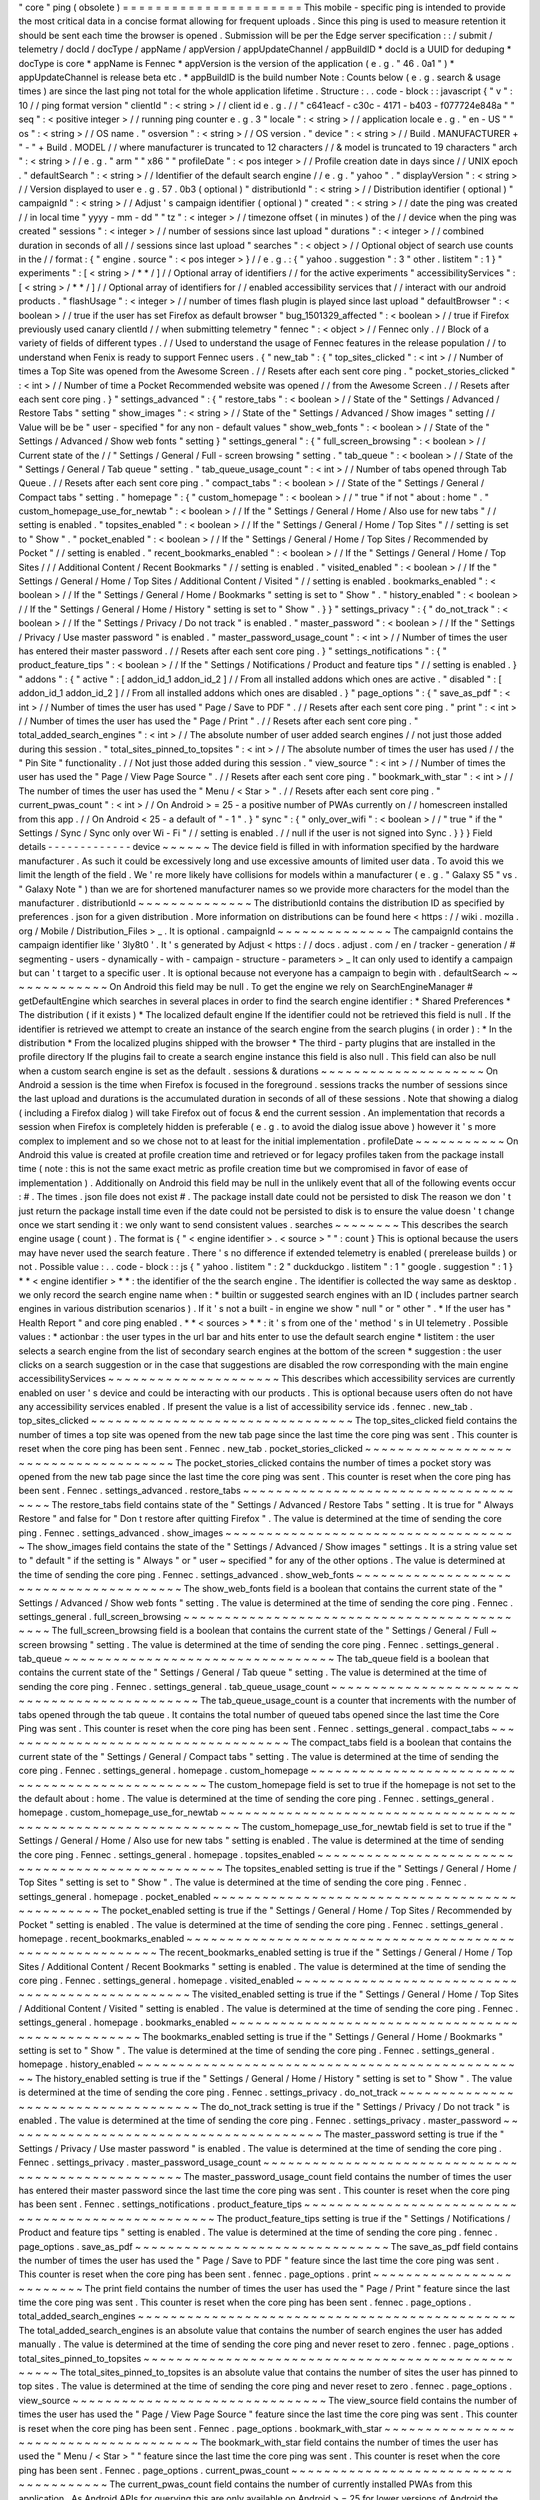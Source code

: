 "
core
"
ping
(
obsolete
)
=
=
=
=
=
=
=
=
=
=
=
=
=
=
=
=
=
=
=
=
=
=
This
mobile
-
specific
ping
is
intended
to
provide
the
most
critical
data
in
a
concise
format
allowing
for
frequent
uploads
.
Since
this
ping
is
used
to
measure
retention
it
should
be
sent
each
time
the
browser
is
opened
.
Submission
will
be
per
the
Edge
server
specification
:
:
/
submit
/
telemetry
/
docId
/
docType
/
appName
/
appVersion
/
appUpdateChannel
/
appBuildID
*
docId
is
a
UUID
for
deduping
*
docType
is
core
*
appName
is
Fennec
*
appVersion
is
the
version
of
the
application
(
e
.
g
.
"
46
.
0a1
"
)
*
appUpdateChannel
is
release
beta
etc
.
*
appBuildID
is
the
build
number
Note
:
Counts
below
(
e
.
g
.
search
&
usage
times
)
are
since
the
last
ping
not
total
for
the
whole
application
lifetime
.
Structure
:
.
.
code
-
block
:
:
javascript
{
"
v
"
:
10
/
/
ping
format
version
"
clientId
"
:
<
string
>
/
/
client
id
e
.
g
.
/
/
"
c641eacf
-
c30c
-
4171
-
b403
-
f077724e848a
"
"
seq
"
:
<
positive
integer
>
/
/
running
ping
counter
e
.
g
.
3
"
locale
"
:
<
string
>
/
/
application
locale
e
.
g
.
"
en
-
US
"
"
os
"
:
<
string
>
/
/
OS
name
.
"
osversion
"
:
<
string
>
/
/
OS
version
.
"
device
"
:
<
string
>
/
/
Build
.
MANUFACTURER
+
"
-
"
+
Build
.
MODEL
/
/
where
manufacturer
is
truncated
to
12
characters
/
/
&
model
is
truncated
to
19
characters
"
arch
"
:
<
string
>
/
/
e
.
g
.
"
arm
"
"
x86
"
"
profileDate
"
:
<
pos
integer
>
/
/
Profile
creation
date
in
days
since
/
/
UNIX
epoch
.
"
defaultSearch
"
:
<
string
>
/
/
Identifier
of
the
default
search
engine
/
/
e
.
g
.
"
yahoo
"
.
"
displayVersion
"
:
<
string
>
/
/
Version
displayed
to
user
e
.
g
.
57
.
0b3
(
optional
)
"
distributionId
"
:
<
string
>
/
/
Distribution
identifier
(
optional
)
"
campaignId
"
:
<
string
>
/
/
Adjust
'
s
campaign
identifier
(
optional
)
"
created
"
:
<
string
>
/
/
date
the
ping
was
created
/
/
in
local
time
"
yyyy
-
mm
-
dd
"
"
tz
"
:
<
integer
>
/
/
timezone
offset
(
in
minutes
)
of
the
/
/
device
when
the
ping
was
created
"
sessions
"
:
<
integer
>
/
/
number
of
sessions
since
last
upload
"
durations
"
:
<
integer
>
/
/
combined
duration
in
seconds
of
all
/
/
sessions
since
last
upload
"
searches
"
:
<
object
>
/
/
Optional
object
of
search
use
counts
in
the
/
/
format
:
{
"
engine
.
source
"
:
<
pos
integer
>
}
/
/
e
.
g
.
:
{
"
yahoo
.
suggestion
"
:
3
"
other
.
listitem
"
:
1
}
"
experiments
"
:
[
<
string
>
/
*
*
/
]
/
/
Optional
array
of
identifiers
/
/
for
the
active
experiments
"
accessibilityServices
"
:
[
<
string
>
/
*
*
/
]
/
/
Optional
array
of
identifiers
for
/
/
enabled
accessibility
services
that
/
/
interact
with
our
android
products
.
"
flashUsage
"
:
<
integer
>
/
/
number
of
times
flash
plugin
is
played
since
last
upload
"
defaultBrowser
"
:
<
boolean
>
/
/
true
if
the
user
has
set
Firefox
as
default
browser
"
bug_1501329_affected
"
:
<
boolean
>
/
/
true
if
Firefox
previously
used
canary
clientId
/
/
when
submitting
telemetry
"
fennec
"
:
<
object
>
/
/
Fennec
only
.
/
/
Block
of
a
variety
of
fields
of
different
types
.
/
/
Used
to
understand
the
usage
of
Fennec
features
in
the
release
population
/
/
to
understand
when
Fenix
is
ready
to
support
Fennec
users
.
{
"
new_tab
"
:
{
"
top_sites_clicked
"
:
<
int
>
/
/
Number
of
times
a
Top
Site
was
opened
from
the
Awesome
Screen
.
/
/
Resets
after
each
sent
core
ping
.
"
pocket_stories_clicked
"
:
<
int
>
/
/
Number
of
time
a
Pocket
Recommended
website
was
opened
/
/
from
the
Awesome
Screen
.
/
/
Resets
after
each
sent
core
ping
.
}
"
settings_advanced
"
:
{
"
restore_tabs
"
:
<
boolean
>
/
/
State
of
the
"
Settings
/
Advanced
/
Restore
Tabs
"
setting
"
show_images
"
:
<
string
>
/
/
State
of
the
"
Settings
/
Advanced
/
Show
images
"
setting
/
/
Value
will
be
be
"
user
-
specified
"
for
any
non
-
default
values
"
show_web_fonts
"
:
<
boolean
>
/
/
State
of
the
"
Settings
/
Advanced
/
Show
web
fonts
"
setting
}
"
settings_general
"
:
{
"
full_screen_browsing
"
:
<
boolean
>
/
/
Current
state
of
the
/
/
"
Settings
/
General
/
Full
-
screen
browsing
"
setting
.
"
tab_queue
"
:
<
boolean
>
/
/
State
of
the
"
Settings
/
General
/
Tab
queue
"
setting
.
"
tab_queue_usage_count
"
:
<
int
>
/
/
Number
of
tabs
opened
through
Tab
Queue
.
/
/
Resets
after
each
sent
core
ping
.
"
compact_tabs
"
:
<
boolean
>
/
/
State
of
the
"
Settings
/
General
/
Compact
tabs
"
setting
.
"
homepage
"
:
{
"
custom_homepage
"
:
<
boolean
>
/
/
"
true
"
if
not
"
about
:
home
"
.
"
custom_homepage_use_for_newtab
"
:
<
boolean
>
/
/
If
the
"
Settings
/
General
/
Home
/
Also
use
for
new
tabs
"
/
/
setting
is
enabled
.
"
topsites_enabled
"
:
<
boolean
>
/
/
If
the
"
Settings
/
General
/
Home
/
Top
Sites
"
/
/
setting
is
set
to
"
Show
"
.
"
pocket_enabled
"
:
<
boolean
>
/
/
If
the
"
Settings
/
General
/
Home
/
Top
Sites
/
Recommended
by
Pocket
"
/
/
setting
is
enabled
.
"
recent_bookmarks_enabled
"
:
<
boolean
>
/
/
If
the
"
Settings
/
General
/
Home
/
Top
Sites
/
/
/
Additional
Content
/
Recent
Bookmarks
"
/
/
setting
is
enabled
.
"
visited_enabled
"
:
<
boolean
>
/
/
If
the
"
Settings
/
General
/
Home
/
Top
Sites
/
Additional
Content
/
Visited
"
/
/
setting
is
enabled
.
bookmarks_enabled
"
:
<
boolean
>
/
/
If
the
"
Settings
/
General
/
Home
/
Bookmarks
"
setting
is
set
to
"
Show
"
.
"
history_enabled
"
:
<
boolean
>
/
/
If
the
"
Settings
/
General
/
Home
/
History
"
setting
is
set
to
"
Show
"
.
}
}
"
settings_privacy
"
:
{
"
do_not_track
"
:
<
boolean
>
/
/
If
the
"
Settings
/
Privacy
/
Do
not
track
"
is
enabled
.
"
master_password
"
:
<
boolean
>
/
/
If
the
"
Settings
/
Privacy
/
Use
master
password
"
is
enabled
.
"
master_password_usage_count
"
:
<
int
>
/
/
Number
of
times
the
user
has
entered
their
master
password
.
/
/
Resets
after
each
sent
core
ping
.
}
"
settings_notifications
"
:
{
"
product_feature_tips
"
:
<
boolean
>
/
/
If
the
"
Settings
/
Notifications
/
Product
and
feature
tips
"
/
/
setting
is
enabled
.
}
"
addons
"
:
{
"
active
"
:
[
addon_id_1
addon_id_2
]
/
/
From
all
installed
addons
which
ones
are
active
.
"
disabled
"
:
[
addon_id_1
addon_id_2
]
/
/
From
all
installed
addons
which
ones
are
disabled
.
}
"
page_options
"
:
{
"
save_as_pdf
"
:
<
int
>
/
/
Number
of
times
the
user
has
used
"
Page
/
Save
to
PDF
"
.
/
/
Resets
after
each
sent
core
ping
.
"
print
"
:
<
int
>
/
/
Number
of
times
the
user
has
used
the
"
Page
/
Print
"
.
/
/
Resets
after
each
sent
core
ping
.
"
total_added_search_engines
"
:
<
int
>
/
/
The
absolute
number
of
user
added
search
engines
/
/
not
just
those
added
during
this
session
.
"
total_sites_pinned_to_topsites
"
:
<
int
>
/
/
The
absolute
number
of
times
the
user
has
used
/
/
the
"
Pin
Site
"
functionality
.
/
/
Not
just
those
added
during
this
session
.
"
view_source
"
:
<
int
>
/
/
Number
of
times
the
user
has
used
the
"
Page
/
View
Page
Source
"
.
/
/
Resets
after
each
sent
core
ping
.
"
bookmark_with_star
"
:
<
int
>
/
/
The
number
of
times
the
user
has
used
the
"
Menu
/
<
Star
>
"
.
/
/
Resets
after
each
sent
core
ping
.
"
current_pwas_count
"
:
<
int
>
/
/
On
Android
>
=
25
-
a
positive
number
of
PWAs
currently
on
/
/
homescreen
installed
from
this
app
.
/
/
On
Android
<
25
-
a
default
of
"
-
1
"
.
}
"
sync
"
:
{
"
only_over_wifi
"
:
<
boolean
>
/
/
"
true
"
if
the
"
Settings
/
Sync
/
Sync
only
over
Wi
-
Fi
"
/
/
setting
is
enabled
.
/
/
null
if
the
user
is
not
signed
into
Sync
.
}
}
}
Field
details
-
-
-
-
-
-
-
-
-
-
-
-
-
device
~
~
~
~
~
~
The
device
field
is
filled
in
with
information
specified
by
the
hardware
manufacturer
.
As
such
it
could
be
excessively
long
and
use
excessive
amounts
of
limited
user
data
.
To
avoid
this
we
limit
the
length
of
the
field
.
We
'
re
more
likely
have
collisions
for
models
within
a
manufacturer
(
e
.
g
.
"
Galaxy
S5
"
vs
.
"
Galaxy
Note
"
)
than
we
are
for
shortened
manufacturer
names
so
we
provide
more
characters
for
the
model
than
the
manufacturer
.
distributionId
~
~
~
~
~
~
~
~
~
~
~
~
~
~
The
distributionId
contains
the
distribution
ID
as
specified
by
preferences
.
json
for
a
given
distribution
.
More
information
on
distributions
can
be
found
here
<
https
:
/
/
wiki
.
mozilla
.
org
/
Mobile
/
Distribution_Files
>
_
.
It
is
optional
.
campaignId
~
~
~
~
~
~
~
~
~
~
~
~
~
~
The
campaignId
contains
the
campaign
identifier
like
'
3ly8t0
'
.
It
'
s
generated
by
Adjust
<
https
:
/
/
docs
.
adjust
.
com
/
en
/
tracker
-
generation
/
#
segmenting
-
users
-
dynamically
-
with
-
campaign
-
structure
-
parameters
>
_
It
can
only
used
to
identify
a
campaign
but
can
'
t
target
to
a
specific
user
.
It
is
optional
because
not
everyone
has
a
campaign
to
begin
with
.
defaultSearch
~
~
~
~
~
~
~
~
~
~
~
~
~
On
Android
this
field
may
be
null
.
To
get
the
engine
we
rely
on
SearchEngineManager
#
getDefaultEngine
which
searches
in
several
places
in
order
to
find
the
search
engine
identifier
:
*
Shared
Preferences
*
The
distribution
(
if
it
exists
)
*
The
localized
default
engine
If
the
identifier
could
not
be
retrieved
this
field
is
null
.
If
the
identifier
is
retrieved
we
attempt
to
create
an
instance
of
the
search
engine
from
the
search
plugins
(
in
order
)
:
*
In
the
distribution
*
From
the
localized
plugins
shipped
with
the
browser
*
The
third
-
party
plugins
that
are
installed
in
the
profile
directory
If
the
plugins
fail
to
create
a
search
engine
instance
this
field
is
also
null
.
This
field
can
also
be
null
when
a
custom
search
engine
is
set
as
the
default
.
sessions
&
durations
~
~
~
~
~
~
~
~
~
~
~
~
~
~
~
~
~
~
~
~
On
Android
a
session
is
the
time
when
Firefox
is
focused
in
the
foreground
.
sessions
tracks
the
number
of
sessions
since
the
last
upload
and
durations
is
the
accumulated
duration
in
seconds
of
all
of
these
sessions
.
Note
that
showing
a
dialog
(
including
a
Firefox
dialog
)
will
take
Firefox
out
of
focus
&
end
the
current
session
.
An
implementation
that
records
a
session
when
Firefox
is
completely
hidden
is
preferable
(
e
.
g
.
to
avoid
the
dialog
issue
above
)
however
it
'
s
more
complex
to
implement
and
so
we
chose
not
to
at
least
for
the
initial
implementation
.
profileDate
~
~
~
~
~
~
~
~
~
~
~
On
Android
this
value
is
created
at
profile
creation
time
and
retrieved
or
for
legacy
profiles
taken
from
the
package
install
time
(
note
:
this
is
not
the
same
exact
metric
as
profile
creation
time
but
we
compromised
in
favor
of
ease
of
implementation
)
.
Additionally
on
Android
this
field
may
be
null
in
the
unlikely
event
that
all
of
the
following
events
occur
:
#
.
The
times
.
json
file
does
not
exist
#
.
The
package
install
date
could
not
be
persisted
to
disk
The
reason
we
don
'
t
just
return
the
package
install
time
even
if
the
date
could
not
be
persisted
to
disk
is
to
ensure
the
value
doesn
'
t
change
once
we
start
sending
it
:
we
only
want
to
send
consistent
values
.
searches
~
~
~
~
~
~
~
~
This
describes
the
search
engine
usage
(
count
)
.
The
format
is
{
"
<
engine
identifier
>
.
<
source
>
"
"
:
count
}
This
is
optional
because
the
users
may
have
never
used
the
search
feature
.
There
'
s
no
difference
if
extended
telemetry
is
enabled
(
prerelease
builds
)
or
not
.
Possible
value
:
.
.
code
-
block
:
:
js
{
"
yahoo
.
listitem
"
:
2
"
duckduckgo
.
listitem
"
:
1
"
google
.
suggestion
"
:
1
}
*
*
<
engine
identifier
>
*
*
:
the
identifier
of
the
the
search
engine
.
The
identifier
is
collected
the
way
same
as
desktop
.
we
only
record
the
search
engine
name
when
:
*
builtin
or
suggested
search
engines
with
an
ID
(
includes
partner
search
engines
in
various
distribution
scenarios
)
.
If
it
'
s
not
a
built
-
in
engine
we
show
"
null
"
or
"
other
"
.
*
If
the
user
has
"
Health
Report
"
and
core
ping
enabled
.
*
*
<
sources
>
*
*
:
it
'
s
from
one
of
the
'
method
'
s
in
UI
telemetry
.
Possible
values
:
*
actionbar
:
the
user
types
in
the
url
bar
and
hits
enter
to
use
the
default
search
engine
*
listitem
:
the
user
selects
a
search
engine
from
the
list
of
secondary
search
engines
at
the
bottom
of
the
screen
*
suggestion
:
the
user
clicks
on
a
search
suggestion
or
in
the
case
that
suggestions
are
disabled
the
row
corresponding
with
the
main
engine
accessibilityServices
~
~
~
~
~
~
~
~
~
~
~
~
~
~
~
~
~
~
~
~
~
This
describes
which
accessibility
services
are
currently
enabled
on
user
'
s
device
and
could
be
interacting
with
our
products
.
This
is
optional
because
users
often
do
not
have
any
accessibility
services
enabled
.
If
present
the
value
is
a
list
of
accessibility
service
ids
.
fennec
.
new_tab
.
top_sites_clicked
~
~
~
~
~
~
~
~
~
~
~
~
~
~
~
~
~
~
~
~
~
~
~
~
~
~
~
~
~
~
~
~
The
top_sites_clicked
field
contains
the
number
of
times
a
top
site
was
opened
from
the
new
tab
page
since
the
last
time
the
core
ping
was
sent
.
This
counter
is
reset
when
the
core
ping
has
been
sent
.
Fennec
.
new_tab
.
pocket_stories_clicked
~
~
~
~
~
~
~
~
~
~
~
~
~
~
~
~
~
~
~
~
~
~
~
~
~
~
~
~
~
~
~
~
~
~
~
~
~
The
pocket_stories_clicked
contains
the
number
of
times
a
pocket
story
was
opened
from
the
new
tab
page
since
the
last
time
the
core
ping
was
sent
.
This
counter
is
reset
when
the
core
ping
has
been
sent
.
Fennec
.
settings_advanced
.
restore_tabs
~
~
~
~
~
~
~
~
~
~
~
~
~
~
~
~
~
~
~
~
~
~
~
~
~
~
~
~
~
~
~
~
~
~
~
~
~
The
restore_tabs
field
contains
state
of
the
"
Settings
/
Advanced
/
Restore
Tabs
"
setting
.
It
is
true
for
"
Always
Restore
"
and
false
for
"
Don
t
restore
after
quitting
Firefox
"
.
The
value
is
determined
at
the
time
of
sending
the
core
ping
.
Fennec
.
settings_advanced
.
show_images
~
~
~
~
~
~
~
~
~
~
~
~
~
~
~
~
~
~
~
~
~
~
~
~
~
~
~
~
~
~
~
~
~
~
~
~
The
show_images
field
contains
the
state
of
the
"
Settings
/
Advanced
/
Show
images
"
settings
.
It
is
a
string
value
set
to
"
default
"
if
the
setting
is
"
Always
"
or
"
user
~
specified
"
for
any
of
the
other
options
.
The
value
is
determined
at
the
time
of
sending
the
core
ping
.
Fennec
.
settings_advanced
.
show_web_fonts
~
~
~
~
~
~
~
~
~
~
~
~
~
~
~
~
~
~
~
~
~
~
~
~
~
~
~
~
~
~
~
~
~
~
~
~
~
~
~
The
show_web_fonts
field
is
a
boolean
that
contains
the
current
state
of
the
"
Settings
/
Advanced
/
Show
web
fonts
"
setting
.
The
value
is
determined
at
the
time
of
sending
the
core
ping
.
Fennec
.
settings_general
.
full_screen_browsing
~
~
~
~
~
~
~
~
~
~
~
~
~
~
~
~
~
~
~
~
~
~
~
~
~
~
~
~
~
~
~
~
~
~
~
~
~
~
~
~
~
~
~
~
The
full_screen_browsing
field
is
a
boolean
that
contains
the
current
state
of
the
"
Settings
/
General
/
Full
~
screen
browsing
"
setting
.
The
value
is
determined
at
the
time
of
sending
the
core
ping
.
Fennec
.
settings_general
.
tab_queue
~
~
~
~
~
~
~
~
~
~
~
~
~
~
~
~
~
~
~
~
~
~
~
~
~
~
~
~
~
~
~
~
~
The
tab_queue
field
is
a
boolean
that
contains
the
current
state
of
the
"
Settings
/
General
/
Tab
queue
"
setting
.
The
value
is
determined
at
the
time
of
sending
the
core
ping
.
Fennec
.
settings_general
.
tab_queue_usage_count
~
~
~
~
~
~
~
~
~
~
~
~
~
~
~
~
~
~
~
~
~
~
~
~
~
~
~
~
~
~
~
~
~
~
~
~
~
~
~
~
~
~
~
~
~
The
tab_queue_usage_count
is
a
counter
that
increments
with
the
number
of
tabs
opened
through
the
tab
queue
.
It
contains
the
total
number
of
queued
tabs
opened
since
the
last
time
the
Core
Ping
was
sent
.
This
counter
is
reset
when
the
core
ping
has
been
sent
.
Fennec
.
settings_general
.
compact_tabs
~
~
~
~
~
~
~
~
~
~
~
~
~
~
~
~
~
~
~
~
~
~
~
~
~
~
~
~
~
~
~
~
~
~
~
~
The
compact_tabs
field
is
a
boolean
that
contains
the
current
state
of
the
"
Settings
/
General
/
Compact
tabs
"
setting
.
The
value
is
determined
at
the
time
of
sending
the
core
ping
.
Fennec
.
settings_general
.
homepage
.
custom_homepage
~
~
~
~
~
~
~
~
~
~
~
~
~
~
~
~
~
~
~
~
~
~
~
~
~
~
~
~
~
~
~
~
~
~
~
~
~
~
~
~
~
~
~
~
~
~
~
~
The
custom_homepage
field
is
set
to
true
if
the
homepage
is
not
set
to
the
the
default
about
:
home
.
The
value
is
determined
at
the
time
of
sending
the
core
ping
.
Fennec
.
settings_general
.
homepage
.
custom_homepage_use_for_newtab
~
~
~
~
~
~
~
~
~
~
~
~
~
~
~
~
~
~
~
~
~
~
~
~
~
~
~
~
~
~
~
~
~
~
~
~
~
~
~
~
~
~
~
~
~
~
~
~
~
~
~
~
~
~
~
~
~
~
~
~
~
~
~
The
custom_homepage_use_for_newtab
field
is
set
to
true
if
the
"
Settings
/
General
/
Home
/
Also
use
for
new
tabs
"
setting
is
enabled
.
The
value
is
determined
at
the
time
of
sending
the
core
ping
.
Fennec
.
settings_general
.
homepage
.
topsites_enabled
~
~
~
~
~
~
~
~
~
~
~
~
~
~
~
~
~
~
~
~
~
~
~
~
~
~
~
~
~
~
~
~
~
~
~
~
~
~
~
~
~
~
~
~
~
~
~
~
~
The
topsites_enabled
setting
is
true
if
the
"
Settings
/
General
/
Home
/
Top
Sites
"
setting
is
set
to
"
Show
"
.
The
value
is
determined
at
the
time
of
sending
the
core
ping
.
Fennec
.
settings_general
.
homepage
.
pocket_enabled
~
~
~
~
~
~
~
~
~
~
~
~
~
~
~
~
~
~
~
~
~
~
~
~
~
~
~
~
~
~
~
~
~
~
~
~
~
~
~
~
~
~
~
~
~
~
~
The
pocket_enabled
setting
is
true
if
the
"
Settings
/
General
/
Home
/
Top
Sites
/
Recommended
by
Pocket
"
setting
is
enabled
.
The
value
is
determined
at
the
time
of
sending
the
core
ping
.
Fennec
.
settings_general
.
homepage
.
recent_bookmarks_enabled
~
~
~
~
~
~
~
~
~
~
~
~
~
~
~
~
~
~
~
~
~
~
~
~
~
~
~
~
~
~
~
~
~
~
~
~
~
~
~
~
~
~
~
~
~
~
~
~
~
~
~
~
~
~
~
~
~
The
recent_bookmarks_enabled
setting
is
true
if
the
"
Settings
/
General
/
Home
/
Top
Sites
/
Additional
Content
/
Recent
Bookmarks
"
setting
is
enabled
.
The
value
is
determined
at
the
time
of
sending
the
core
ping
.
Fennec
.
settings_general
.
homepage
.
visited_enabled
~
~
~
~
~
~
~
~
~
~
~
~
~
~
~
~
~
~
~
~
~
~
~
~
~
~
~
~
~
~
~
~
~
~
~
~
~
~
~
~
~
~
~
~
~
~
~
~
The
visited_enabled
setting
is
true
if
the
"
Settings
/
General
/
Home
/
Top
Sites
/
Additional
Content
/
Visited
"
setting
is
enabled
.
The
value
is
determined
at
the
time
of
sending
the
core
ping
.
Fennec
.
settings_general
.
homepage
.
bookmarks_enabled
~
~
~
~
~
~
~
~
~
~
~
~
~
~
~
~
~
~
~
~
~
~
~
~
~
~
~
~
~
~
~
~
~
~
~
~
~
~
~
~
~
~
~
~
~
~
~
~
~
~
The
bookmarks_enabled
setting
is
true
if
the
"
Settings
/
General
/
Home
/
Bookmarks
"
setting
is
set
to
"
Show
"
.
The
value
is
determined
at
the
time
of
sending
the
core
ping
.
Fennec
.
settings_general
.
homepage
.
history_enabled
~
~
~
~
~
~
~
~
~
~
~
~
~
~
~
~
~
~
~
~
~
~
~
~
~
~
~
~
~
~
~
~
~
~
~
~
~
~
~
~
~
~
~
~
~
~
~
~
The
history_enabled
setting
is
true
if
the
"
Settings
/
General
/
Home
/
History
"
setting
is
set
to
"
Show
"
.
The
value
is
determined
at
the
time
of
sending
the
core
ping
.
Fennec
.
settings_privacy
.
do_not_track
~
~
~
~
~
~
~
~
~
~
~
~
~
~
~
~
~
~
~
~
~
~
~
~
~
~
~
~
~
~
~
~
~
~
~
~
The
do_not_track
setting
is
true
if
the
"
Settings
/
Privacy
/
Do
not
track
"
is
enabled
.
The
value
is
determined
at
the
time
of
sending
the
core
ping
.
Fennec
.
settings_privacy
.
master_password
~
~
~
~
~
~
~
~
~
~
~
~
~
~
~
~
~
~
~
~
~
~
~
~
~
~
~
~
~
~
~
~
~
~
~
~
~
~
~
The
master_password
setting
is
true
if
the
"
Settings
/
Privacy
/
Use
master
password
"
is
enabled
.
The
value
is
determined
at
the
time
of
sending
the
core
ping
.
Fennec
.
settings_privacy
.
master_password_usage_count
~
~
~
~
~
~
~
~
~
~
~
~
~
~
~
~
~
~
~
~
~
~
~
~
~
~
~
~
~
~
~
~
~
~
~
~
~
~
~
~
~
~
~
~
~
~
~
~
~
~
~
The
master_password_usage_count
field
contains
the
number
of
times
the
user
has
entered
their
master
password
since
the
last
time
the
core
ping
was
sent
.
This
counter
is
reset
when
the
core
ping
has
been
sent
.
Fennec
.
settings_notifications
.
product_feature_tips
~
~
~
~
~
~
~
~
~
~
~
~
~
~
~
~
~
~
~
~
~
~
~
~
~
~
~
~
~
~
~
~
~
~
~
~
~
~
~
~
~
~
~
~
~
~
~
~
~
~
The
product_feature_tips
setting
is
true
if
the
"
Settings
/
Notifications
/
Product
and
feature
tips
"
setting
is
enabled
.
The
value
is
determined
at
the
time
of
sending
the
core
ping
.
fennec
.
page_options
.
save_as_pdf
~
~
~
~
~
~
~
~
~
~
~
~
~
~
~
~
~
~
~
~
~
~
~
~
~
~
~
~
~
~
~
The
save_as_pdf
field
contains
the
number
of
times
the
user
has
used
the
"
Page
/
Save
to
PDF
"
feature
since
the
last
time
the
core
ping
was
sent
.
This
counter
is
reset
when
the
core
ping
has
been
sent
.
fennec
.
page_options
.
print
~
~
~
~
~
~
~
~
~
~
~
~
~
~
~
~
~
~
~
~
~
~
~
~
~
The
print
field
contains
the
number
of
times
the
user
has
used
the
"
Page
/
Print
"
feature
since
the
last
time
the
core
ping
was
sent
.
This
counter
is
reset
when
the
core
ping
has
been
sent
.
fennec
.
page_options
.
total_added_search_engines
~
~
~
~
~
~
~
~
~
~
~
~
~
~
~
~
~
~
~
~
~
~
~
~
~
~
~
~
~
~
~
~
~
~
~
~
~
~
~
~
~
~
~
~
~
~
The
total_added_search_engines
is
an
absolute
value
that
contains
the
number
of
search
engines
the
user
has
added
manually
.
The
value
is
determined
at
the
time
of
sending
the
core
ping
and
never
reset
to
zero
.
fennec
.
page_options
.
total_sites_pinned_to_topsites
~
~
~
~
~
~
~
~
~
~
~
~
~
~
~
~
~
~
~
~
~
~
~
~
~
~
~
~
~
~
~
~
~
~
~
~
~
~
~
~
~
~
~
~
~
~
~
~
~
~
The
total_sites_pinned_to_topsites
is
an
absolute
value
that
contains
the
number
of
sites
the
user
has
pinned
to
top
sites
.
The
value
is
determined
at
the
time
of
sending
the
core
ping
and
never
reset
to
zero
.
fennec
.
page_options
.
view_source
~
~
~
~
~
~
~
~
~
~
~
~
~
~
~
~
~
~
~
~
~
~
~
~
~
~
~
~
~
~
~
The
view_source
field
contains
the
number
of
times
the
user
has
used
the
"
Page
/
View
Page
Source
"
feature
since
the
last
time
the
core
ping
was
sent
.
This
counter
is
reset
when
the
core
ping
has
been
sent
.
Fennec
.
page_options
.
bookmark_with_star
~
~
~
~
~
~
~
~
~
~
~
~
~
~
~
~
~
~
~
~
~
~
~
~
~
~
~
~
~
~
~
~
~
~
~
~
~
~
The
bookmark_with_star
field
contains
the
number
of
times
the
user
has
used
the
"
Menu
/
<
Star
>
"
"
feature
since
the
last
time
the
core
ping
was
sent
.
This
counter
is
reset
when
the
core
ping
has
been
sent
.
Fennec
.
page_options
.
current_pwas_count
~
~
~
~
~
~
~
~
~
~
~
~
~
~
~
~
~
~
~
~
~
~
~
~
~
~
~
~
~
~
~
~
~
~
~
~
~
~
The
current_pwas_count
field
contains
the
number
of
currently
installed
PWAs
from
this
application
.
As
Android
APIs
for
querying
this
are
only
available
on
Android
>
=
25
for
lower
versions
of
Android
the
value
of
this
key
will
be
"
-
1
"
.
The
value
is
determined
at
the
time
of
sending
the
core
ping
.
Fennec
.
sync
.
only_over_wifi
~
~
~
~
~
~
~
~
~
~
~
~
~
~
~
~
~
~
~
~
~
~
~
~
~
~
The
only_over_wifi
setting
is
true
if
the
"
Settings
/
Sync
/
Sync
only
over
Wi
~
Fi
"
setting
is
enabled
.
The
value
is
determined
at
the
time
of
sending
the
core
ping
.
If
the
user
is
not
signed
into
sync
then
this
value
is
set
to
null
.
The
value
is
determined
at
the
time
of
sending
the
core
ping
.
Other
parameters
-
-
-
-
-
-
-
-
-
-
-
-
-
-
-
-
HTTP
"
Date
"
header
~
~
~
~
~
~
~
~
~
~
~
~
~
~
~
~
~
~
This
header
is
used
to
track
the
submission
date
of
the
core
ping
in
the
format
specified
by
rfc
2616
sec
14
.
18
<
https
:
/
/
www
.
w3
.
org
/
Protocols
/
rfc2616
/
rfc2616
-
sec14
.
html
#
sec14
.
18
>
_
et
al
(
e
.
g
.
"
Tue
01
Feb
2011
14
:
00
:
00
GMT
"
)
.
Version
history
-
-
-
-
-
-
-
-
-
-
-
-
-
-
-
*
v10
:
added
bug_1501329_affected
*
v9
:
-
Apr
2017
:
changed
arch
to
contain
device
arch
rather
than
the
one
we
built
against
&
accessibilityServices
-
Dec
2017
:
added
defaultBrowser
to
know
if
the
user
has
set
Firefox
as
default
browser
(
Dec
2017
)
-
May
2018
:
added
(
optional
)
displayVersion
to
distinguish
Firefox
beta
versions
easily
*
v8
:
added
flashUsage
*
v7
:
added
sessionCount
&
sessionDuration
&
campaignId
*
v6
:
added
searches
*
v5
:
added
created
&
tz
*
v4
:
profileDate
will
return
package
install
time
when
times
.
json
is
not
available
*
v3
:
added
defaultSearch
*
v2
:
added
distributionId
*
v1
:
initial
version
-
shipped
in
Fennec
45
<
https
:
/
/
bugzilla
.
mozilla
.
org
/
show_bug
.
cgi
?
id
=
1205835
>
_
.
Notes
~
~
~
~
~
*
distributionId
(
v2
)
actually
landed
after
profileDate
(
v4
)
but
was
uplifted
to
46
whereas
profileDate
landed
on
47
.
The
version
numbers
in
code
were
updated
to
be
increasing
(
bug
1264492
)
and
the
version
history
docs
rearranged
accordingly
.
Android
implementation
notes
-
-
-
-
-
-
-
-
-
-
-
-
-
-
-
-
-
-
-
-
-
-
-
-
-
-
-
-
On
Android
the
uploader
has
a
high
probability
of
delivering
the
complete
data
for
a
given
client
but
not
a
100
%
probability
.
This
was
a
conscious
decision
to
keep
the
code
simple
.
The
cases
where
we
can
lose
data
:
*
Resetting
the
field
measurements
(
including
incrementing
the
sequence
number
)
and
storing
a
ping
for
upload
are
not
atomic
.
Android
can
kill
our
process
for
memory
pressure
in
between
these
distinct
operations
so
we
can
just
lose
a
ping
'
s
worth
of
data
.
That
sequence
number
will
be
missing
on
the
server
.
*
If
we
exceed
some
number
of
pings
on
disk
that
have
not
yet
been
uploaded
we
remove
old
pings
to
save
storage
space
.
For
those
pings
we
will
lose
their
data
and
their
sequence
numbers
will
be
missing
on
the
server
.
Note
:
we
never
expect
to
drop
data
without
also
dropping
a
sequence
number
so
we
are
able
to
determine
when
data
loss
occurs
.
